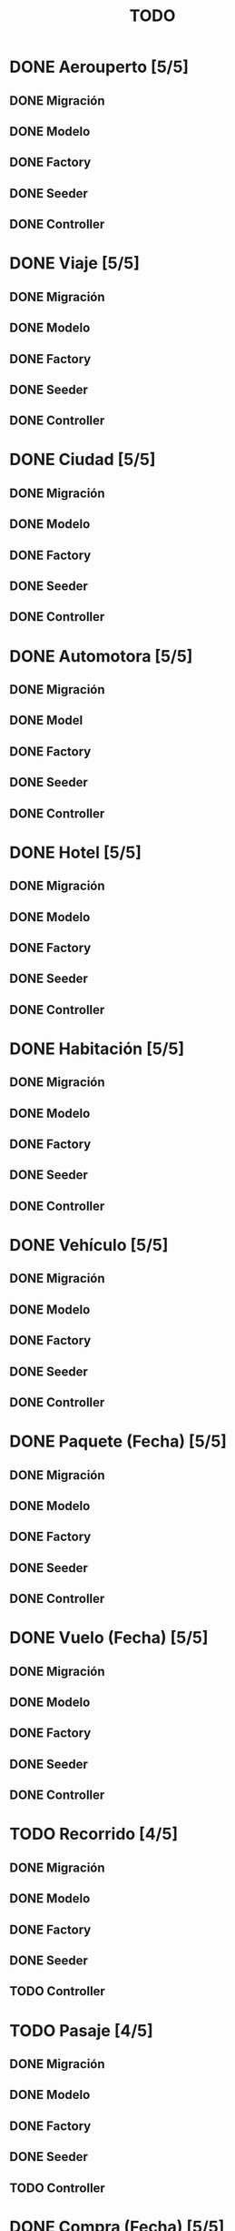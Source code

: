 # -*- coding: utf-8 -*-
#+title: TODO
* DONE Aerouperto [5/5]
** DONE Migración
** DONE Modelo
** DONE Factory
** DONE Seeder
** DONE Controller
* DONE Viaje [5/5]
** DONE Migración
** DONE Modelo
** DONE Factory
** DONE Seeder
** DONE Controller
* DONE Ciudad [5/5]
** DONE Migración
** DONE Modelo
** DONE Factory
** DONE Seeder
** DONE Controller
* DONE Automotora [5/5]
** DONE Migración
** DONE Model
** DONE Factory
** DONE Seeder
** DONE Controller
* DONE Hotel [5/5]
** DONE Migración
** DONE Modelo
** DONE Factory
** DONE Seeder
** DONE Controller
* DONE Habitación [5/5]
** DONE Migración
** DONE Modelo
** DONE Factory
** DONE Seeder
** DONE Controller
* DONE Vehículo [5/5]
** DONE Migración
** DONE Modelo
** DONE Factory
** DONE Seeder
** DONE Controller
* DONE Paquete (Fecha) [5/5]
** DONE Migración
** DONE Modelo
** DONE Factory
** DONE Seeder
** DONE Controller
* DONE Vuelo (Fecha) [5/5]
** DONE Migración
** DONE Modelo
** DONE Factory
** DONE Seeder
** DONE Controller
* TODO Recorrido [4/5]
** DONE Migración
** DONE Modelo
** DONE Factory
** DONE Seeder
** TODO Controller
* TODO Pasaje [4/5]
** DONE Migración
** DONE Modelo
** DONE Factory
** DONE Seeder
** TODO Controller
* DONE Compra (Fecha) [5/5]
** DONE Migración
** DONE Modelo
** DONE Factory
** DONE Seeder
** DONE Conrtoller
* TODO Reserva [4/5]
** DONE Migración
** DONE Modelo
** DONE Factory
** DONE Seeder
** TODO Controller
* TODO Usuario [4/5]
** DONE Migración
** DONE Model
** DONE Factory
** DONE Seeder
** TODO Controller
* DONE queryLog (Fecha) [5/5]
** DONE Migración
** DONE Modelo
** DONE Factory
** DONE Seeder
** DONE Controller
* DONE Recorrido_Reserva [5/5]
** DONE Migración
** DONE Modelo
** DONE Factory
** DONE Seeder
** DONE Controller
* DONE Habitación_Reserva (Fecha) [5/5]
** DONE Migración
** DONE Modelo
** DONE Factory
** DONE Seeder
** DONE Controller
* TODO Paquete_Reserva [4/5]
** DONE Migración
** DONE Modelo
** DONE Factory
** DONE Seeder
** TODO Controller
* DONE Reserva_Vehículo (Fecha) [5/5]
** DONE Migración
** DONE Modelo
** DONE Factory
** DONE Seeder
** DONE Controller
* TODO Recorrido_Vuelo [4/5]
** DONE Migración
** DONE Modelo
** DONE Factory
** DONE Seeder
** TODO Controller
